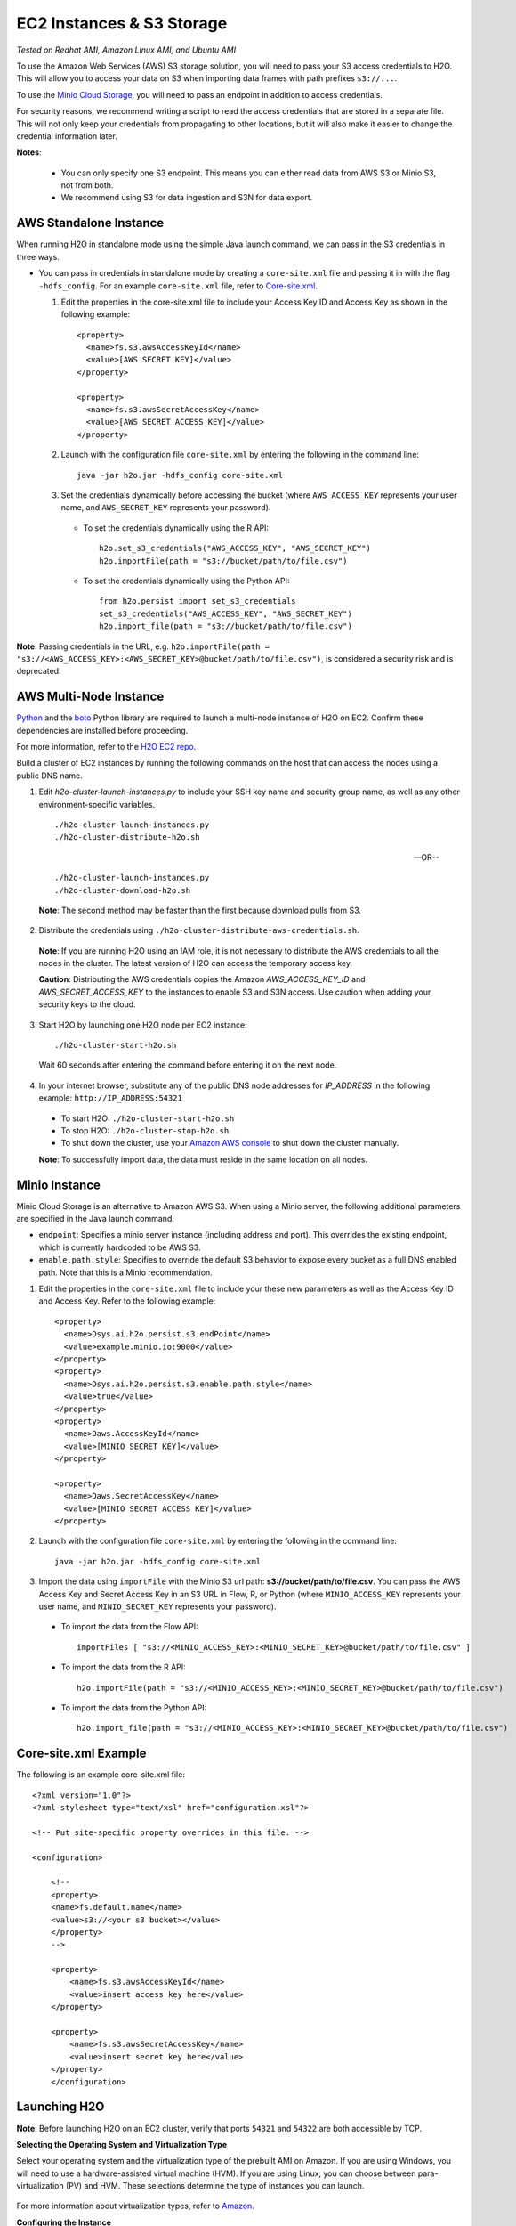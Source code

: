 EC2 Instances & S3 Storage
~~~~~~~~~~~~~~~~~~~~~~~~~~

*Tested on Redhat AMI, Amazon Linux AMI, and Ubuntu AMI*

To use the Amazon Web Services (AWS) S3 storage solution, you will need to pass your S3 access credentials to H2O. This will allow you to access your data on S3 when importing data frames with path prefixes ``s3://...``.

To use the `Minio Cloud Storage <https://minio.io/>`__, you will need to pass an endpoint in addition to access credentials.

For security reasons, we recommend writing a script to read the access credentials that are stored in a separate file. This will not only keep your credentials from propagating to other locations, but it will also make it easier to change the credential information later.

**Notes**: 

 - You can only specify one S3 endpoint. This means you can either read data from AWS S3 or Minio S3, not from both.
 - We recommend using S3 for data ingestion and S3N for data export. 

AWS Standalone Instance
'''''''''''''''''''''''

When running H2O in standalone mode using the simple Java launch command, we can pass in the S3 credentials in three ways.

-  You can pass in credentials in standalone mode by creating a ``core-site.xml`` file and passing it in with the flag ``-hdfs_config``. For an example ``core-site.xml`` file, refer to `Core-site.xml`_.

   1. Edit the properties in the core-site.xml file to include your Access Key ID and Access Key as shown in the following example:

     ::

       <property>
         <name>fs.s3.awsAccessKeyId</name>
         <value>[AWS SECRET KEY]</value>
       </property>

       <property>
         <name>fs.s3.awsSecretAccessKey</name>
         <value>[AWS SECRET ACCESS KEY]</value>
       </property>


   2. Launch with the configuration file ``core-site.xml`` by entering the following in the command line:

     ::

       java -jar h2o.jar -hdfs_config core-site.xml

   3. Set the credentials dynamically before accessing the bucket (where ``AWS_ACCESS_KEY`` represents your user name, and ``AWS_SECRET_KEY`` represents your password).

    -  To set the credentials dynamically using the R API:

      ::

        h2o.set_s3_credentials("AWS_ACCESS_KEY", "AWS_SECRET_KEY")
        h2o.importFile(path = "s3://bucket/path/to/file.csv")

    -  To set the credentials dynamically using the Python API:

      ::

        from h2o.persist import set_s3_credentials
        set_s3_credentials("AWS_ACCESS_KEY", "AWS_SECRET_KEY")
        h2o.import_file(path = "s3://bucket/path/to/file.csv")

**Note**: Passing credentials in the URL, e.g. ``h2o.importFile(path = "s3://<AWS_ACCESS_KEY>:<AWS_SECRET_KEY>@bucket/path/to/file.csv")``, is considered a security risk and is deprecated. 

AWS Multi-Node Instance
'''''''''''''''''''''''

`Python <http://www.amazon.com/Python-and-AWS-Cookbook-ebook/dp/B005ZTO0UW/ref=sr_1_1?ie=UTF8&qid=1379879111&sr=8-1&keywords=python+aws>`_ and the `boto <http://boto.readthedocs.org/en/latest/>`_ Python library are required to launch a multi-node instance of H2O on EC2. Confirm these dependencies are installed before proceeding.

For more information, refer to the `H2O EC2 repo <https://github.com/h2oai/h2o-3/tree/master/ec2>`_.

Build a cluster of EC2 instances by running the following commands on the host that can access the nodes using a public DNS name.

1. Edit `h2o-cluster-launch-instances.py` to include your SSH key name and security group name, as well as any other environment-specific variables.

 ::

    ./h2o-cluster-launch-instances.py
    ./h2o-cluster-distribute-h2o.sh

 --OR--

 ::

    ./h2o-cluster-launch-instances.py
    ./h2o-cluster-download-h2o.sh

 **Note**: The second method may be faster than the first because download pulls from S3.

2. Distribute the credentials using ``./h2o-cluster-distribute-aws-credentials.sh``.

  **Note**: If you are running H2O using an IAM role, it is not necessary to distribute the AWS credentials to all the nodes in the cluster. The latest version of H2O can access the temporary access key.

  **Caution**: Distributing the AWS credentials copies the Amazon `AWS_ACCESS_KEY_ID` and `AWS_SECRET_ACCESS_KEY` to the instances to enable S3 and S3N access. Use caution when adding your security keys to the cloud.

3. Start H2O by launching one H2O node per EC2 instance:

 ::

    ./h2o-cluster-start-h2o.sh

 Wait 60 seconds after entering the command before entering it on the next node.

4. In your internet browser, substitute any of the public DNS node addresses for *IP_ADDRESS* in the following example: ``http://IP_ADDRESS:54321``

  - To start H2O: ``./h2o-cluster-start-h2o.sh``
  - To stop H2O: ``./h2o-cluster-stop-h2o.sh``
  - To shut down the cluster, use your `Amazon AWS console <http://docs.aws.amazon.com/ElasticMapReduce/latest/DeveloperGuide/UsingEMR_TerminateJobFlow.html>`_ to shut down the cluster manually.

  **Note**: To successfully import data, the data must reside in the same location on all nodes.

.. _minio:

Minio Instance
''''''''''''''

Minio Cloud Storage is an alternative to Amazon AWS S3. When using a Minio server, the following additional parameters are specified in the Java launch command:

- ``endpoint``: Specifies a minio server instance (including address and port). This overrides the existing endpoint, which is currently hardcoded to be AWS S3.

- ``enable.path.style``: Specifies to override the default S3 behavior to expose every bucket as a full DNS enabled path. Note that this is a Minio recommendation.

1. Edit the properties in the ``core-site.xml`` file to include your these new parameters as well as the Access Key ID and Access Key. Refer to the following example:

  ::

      <property>
        <name>Dsys.ai.h2o.persist.s3.endPoint</name>
        <value>example.minio.io:9000</value>
      </property>
      <property>
        <name>Dsys.ai.h2o.persist.s3.enable.path.style</name>
        <value>true</value>
      </property>
      <property>
        <name>Daws.AccessKeyId</name>
        <value>[MINIO SECRET KEY]</value>
      </property>

      <property>
        <name>Daws.SecretAccessKey</name>
        <value>[MINIO SECRET ACCESS KEY]</value>
      </property>

2. Launch with the configuration file ``core-site.xml`` by entering the following in the command line:

  ::

      java -jar h2o.jar -hdfs_config core-site.xml

3. Import the data using ``importFile`` with the Minio S3 url path: **s3://bucket/path/to/file.csv**. You can pass the AWS Access Key and Secret Access Key in an S3 URL in Flow, R, or Python (where ``MINIO_ACCESS_KEY`` represents your user name, and ``MINIO_SECRET_KEY`` represents your password).

 - To import the data from the Flow API:

  ::

   importFiles [ "s3://<MINIO_ACCESS_KEY>:<MINIO_SECRET_KEY>@bucket/path/to/file.csv" ]

 - To import the data from the R API:

  ::

   h2o.importFile(path = "s3://<MINIO_ACCESS_KEY>:<MINIO_SECRET_KEY>@bucket/path/to/file.csv")

 - To import the data from the Python API:

  ::

   h2o.import_file(path = "s3://<MINIO_ACCESS_KEY>:<MINIO_SECRET_KEY>@bucket/path/to/file.csv")


.. _Core-site.xml:

Core-site.xml Example
'''''''''''''''''''''

The following is an example core-site.xml file:

::

    <?xml version="1.0"?>
    <?xml-stylesheet type="text/xsl" href="configuration.xsl"?>

    <!-- Put site-specific property overrides in this file. -->

    <configuration>

        <!--
        <property>
        <name>fs.default.name</name>
        <value>s3://<your s3 bucket></value>
        </property>
        -->

        <property>
            <name>fs.s3.awsAccessKeyId</name>
            <value>insert access key here</value>
        </property>

        <property>
            <name>fs.s3.awsSecretAccessKey</name>
            <value>insert secret key here</value>
        </property>
        </configuration>


Launching H2O
'''''''''''''

**Note**: Before launching H2O on an EC2 cluster, verify that ports ``54321`` and ``54322`` are both accessible by TCP.

**Selecting the Operating System and Virtualization Type**

Select your operating system and the virtualization type of the prebuilt AMI on Amazon. If you are using Windows, you will need to use a hardware-assisted virtual machine (HVM). If you are using Linux, you can choose between para-virtualization (PV) and HVM. These selections determine the type of instances you can launch.

.. figure:: ../EC2_images/ec2_system.png
   :alt: EC2 Systems


For more information about virtualization types, refer to `Amazon <http://docs.aws.amazon.com/AWSEC2/latest/UserGuide/virtualization_types.html>`__.


**Configuring the Instance**

1. Select the IAM role and policy to use to launch the instance. H2O detects the temporary access keys associated with the instance, so you don't need to copy your AWS credentials to the instances.

  .. figure:: ../EC2_images/ec2_config.png
     :alt: EC2 Configuration

2. When launching the instance, select an accessible key pair.

  .. figure:: ../EC2_images/ec2_key_pair.png
     :alt: EC2 Key Pair


**(Windows Users) Tunneling into the Instance**

For Windows users who do not have the ability to use ``ssh`` from the terminal, either download Cygwin or a Git Bash that has the capability to run ``ssh``:

  ::

    ssh -i amy_account.pem ec2-user@54.165.25.98``

Otherwise, download PuTTY and follow these instructions:

1. Launch the PuTTY Key Generator.
2. Load your downloaded AWS pem key file.

 **Note:** To see the file, change the browser file type to "All".

3. Save the private key as a .ppk file.

 .. figure:: ../EC2_images/ec2_putty_key.png
    :alt: Private Key

4. Launch the PuTTY client.
5. In the *Session* section, enter the host name or IP address. For Ubuntu users, the default host name is ``ubuntu@<ip-address>``. For Linux users, the default host name is ``ec2-user@<ip-address>``.

 .. figure:: ../EC2_images/ec2_putty_connect_1.png
    :alt: Configuring Session

6. Select *SSH*, then *Auth* in the sidebar, and click the **Browse** button to select the private key file for authentication.

 .. figure:: ../EC2_images/ec2_putty_connect_2.png

7. Start a new session and click the **Yes** button to confirm caching of the server's rsa2 key fingerprint and continue connecting.

 .. figure:: ../EC2_images/ec2_putty_alert.png
    :alt: PuTTY Alert


Downloading Java and H2O
''''''''''''''''''''''''

1. Download `Java <https://www.oracle.com/technetwork/java/javase/downloads/jdk8-downloads-2133151.html>`__ (JDK 1.8 or later) if it is not already available on the instance.
2. To download H2O, run the ``wget`` command with the link to the zip file available on our `website <http://h2o.ai/download/>`__ by copying the link associated with the **Download** button for the selected H2O build.

   ::

       wget http://h2o-release.s3.amazonaws.com/h2o/{{branch_name}}/{{build_number}}/index.html
       unzip h2o-{{project_version}}.zip
       cd h2o-{{project_version}}
       java -Xmx4g -jar h2o.jar

3. From your browser, navigate to ``<Private_IP_Address>:54321`` or ``<Public_DNS>:54321`` to use H2O's web interface.

